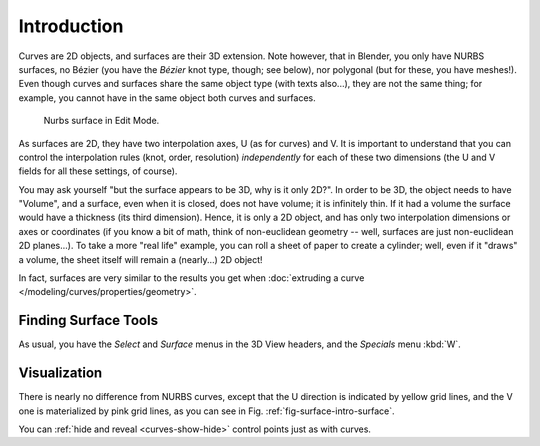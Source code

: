
************
Introduction
************

Curves are 2D objects, and surfaces are their 3D extension. Note however, that in Blender,
you only have NURBS surfaces, no Bézier (you have the *Bézier* knot type, though;
see below), nor polygonal (but for these, you have meshes!).
Even though curves and surfaces share the same object type (with texts also...),
they are not the same thing; for example,
you cannot have in the same object both curves and surfaces.

.. _fig-surface-intro-surface:

.. figure:: /images/modeling_surfaces_introduction_nurbs-surface.png

   Nurbs surface in Edit Mode.


As surfaces are 2D, they have two interpolation axes, U (as for curves) and V.
It is important to understand that you can control the interpolation rules (knot, order,
resolution) *independently* for each of these two dimensions
(the U and V fields for all these settings, of course).

You may ask yourself "but the surface appears to be 3D, why is it only 2D?".
In order to be 3D, the object needs to have "Volume", and a surface, even when it is closed,
does not have volume; it is infinitely thin.
If it had a volume the surface would have a thickness (its third dimension). Hence,
it is only a 2D object, and has only two interpolation dimensions or axes or coordinates
(if you know a bit of math, think of non-euclidean geometry -- well,
surfaces are just non-euclidean 2D planes...). To take a more "real life" example,
you can roll a sheet of paper to create a cylinder; well, even if it "draws" a volume,
the sheet itself will remain a (nearly...) 2D object!

In fact, surfaces are very similar to the results you get when
:doc:`extruding a curve </modeling/curves/properties/geometry>`.


Finding Surface Tools
=====================

As usual, you have the *Select* and *Surface*
menus in the 3D View headers, and the *Specials* menu :kbd:`W`.


Visualization
=============

There is nearly no difference from NURBS curves,
except that the U direction is indicated by yellow grid lines,
and the V one is materialized by pink grid lines, as you can see in
Fig. :ref:`fig-surface-intro-surface`.

You can :ref:`hide and reveal <curves-show-hide>` control points just as with curves.
